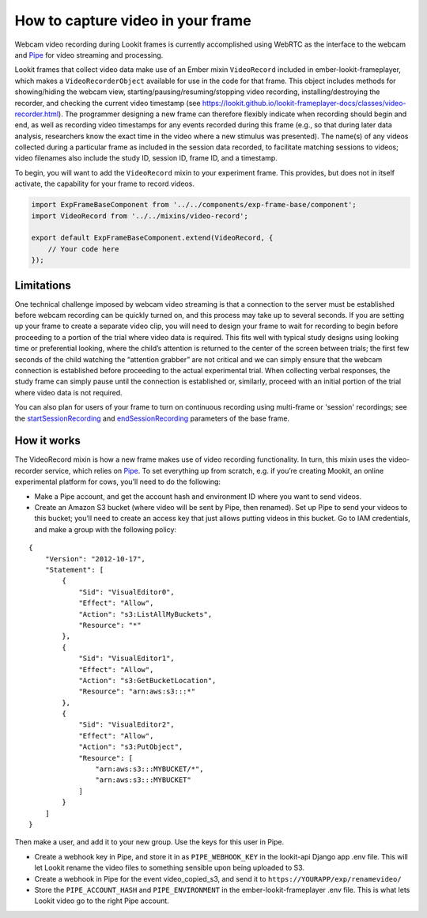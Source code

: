 How to capture video in your frame
----------------------------------

Webcam video recording during Lookit frames is currently accomplished
using WebRTC as the interface to the webcam and
`Pipe <https://addpipe.com/>`__ for video streaming and processing.

Lookit frames that collect video data make use of an Ember mixin
``VideoRecord`` included in ember-lookit-frameplayer, which makes a
``VideoRecorderObject`` available for use in the code for that frame.
This object includes methods for showing/hiding the webcam view,
starting/pausing/resuming/stopping video recording,
installing/destroying the recorder, and checking the current video
timestamp (see
https://lookit.github.io/lookit-frameplayer-docs/classes/video-recorder.html).
The programmer designing a new frame can therefore flexibly indicate
when recording should begin and end, as well as recording video
timestamps for any events recorded during this frame (e.g., so that
during later data analysis, researchers know the exact time in the video
where a new stimulus was presented). The name(s) of any videos collected
during a particular frame as included in the session data recorded, to
facilitate matching sessions to videos; video filenames also include the
study ID, session ID, frame ID, and a timestamp.

To begin, you will want to add the ``VideoRecord`` mixin to your
experiment frame. This provides, but does not in itself activate, the
capability for your frame to record videos.

.. code:: javascript

   import ExpFrameBaseComponent from '../../components/exp-frame-base/component';
   import VideoRecord from '../../mixins/video-record';

   export default ExpFrameBaseComponent.extend(VideoRecord, {
       // Your code here
   });

Limitations
~~~~~~~~~~~

One technical challenge imposed by webcam video streaming is that a
connection to the server must be established before webcam recording can
be quickly turned on, and this process may take up to several
seconds. If you are setting up your frame to create a separate video clip, you will need to 
design your frame to wait for recording to begin before proceeding to a portion
of the trial where video data is required. This fits well with typical
study designs using looking time or preferential looking, where the
child’s attention is returned to the center of the screen between
trials; the first few seconds of the child watching the “attention
grabber” are not critical and we can simply ensure that the webcam
connection is established before proceeding to the actual experimental
trial. When collecting verbal responses, the study frame can simply
pause until the connection is established or, similarly, proceed with an
initial portion of the trial where video data is not required.

You can also plan for users of your frame to turn on continuous recording using multi-frame 
or 'session' recordings; see the 
`startSessionRecording <https://lookit.github.io/lookit-frameplayer-docs/classes/Exp-frame-base.html#property_startSessionRecording>`_  
and `endSessionRecording <https://lookit.github.io/lookit-frameplayer-docs/classes/Exp-frame-base.html#property_endSessionRecording>`_ 
parameters of the base frame. 


How it works
~~~~~~~~~~~~

The VideoRecord mixin is how a new frame makes use of video recording
functionality. In turn, this mixin uses the video-recorder service,
which relies on `Pipe <https://addpipe.com/>`__. To set everything up
from scratch, e.g. if you’re creating Mookit, an online experimental
platform for cows, you’ll need to do the following:

-  Make a Pipe account, and get the account hash and environment ID
   where you want to send videos.

-  Create an Amazon S3 bucket (where video will be sent by Pipe, then
   renamed). Set up Pipe to send your videos to this bucket; you’ll need
   to create an access key that just allows putting videos in this
   bucket. Go to IAM credentials, and make a group with the following
   policy:

::

   {
       "Version": "2012-10-17",
       "Statement": [
           {
               "Sid": "VisualEditor0",
               "Effect": "Allow",
               "Action": "s3:ListAllMyBuckets",
               "Resource": "*"
           },
           {
               "Sid": "VisualEditor1",
               "Effect": "Allow",
               "Action": "s3:GetBucketLocation",
               "Resource": "arn:aws:s3:::*"
           },
           {
               "Sid": "VisualEditor2",
               "Effect": "Allow",
               "Action": "s3:PutObject",
               "Resource": [
                   "arn:aws:s3:::MYBUCKET/*",
                   "arn:aws:s3:::MYBUCKET"
               ]
           }
       ]
   }

Then make a user, and add it to your new group. Use the keys for this
user in Pipe.

-  Create a webhook key in Pipe, and store it in as ``PIPE_WEBHOOK_KEY``
   in the lookit-api Django app .env file. This will let Lookit rename
   the video files to something sensible upon being uploaded to S3.

-  Create a webhook in Pipe for the event video_copied_s3, and send it
   to ``https://YOURAPP/exp/renamevideo/``

-  Store the ``PIPE_ACCOUNT_HASH`` and ``PIPE_ENVIRONMENT`` in the
   ember-lookit-frameplayer .env file. This is what lets Lookit video go
   to the right Pipe account.

